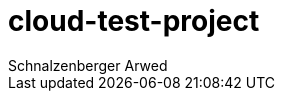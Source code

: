 = cloud-test-project
Schnalzenberger Arwed
:icons: font
:sectnums:
:experimental: true
:toc: left


